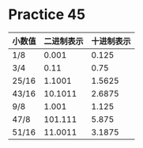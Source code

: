 #+AUTHOR: Fei Li
#+EMAIL: wizard@pursuetao.com
* Practice 45

  | 小数值 | 二进制表示 | 十进制表示 |
  |--------+------------+------------|
  | 1/8    |      0.001 |      0.125 |
  | 3/4    |       0.11 |       0.75 |
  | 25/16  |     1.1001 |     1.5625 |
  | 43/16  |    10.1011 |     2.6875 |
  | 9/8    |      1.001 |      1.125 |
  | 47/8   |    101.111 |      5.875 |
  | 51/16  |    11.0011 |     3.1875 |
